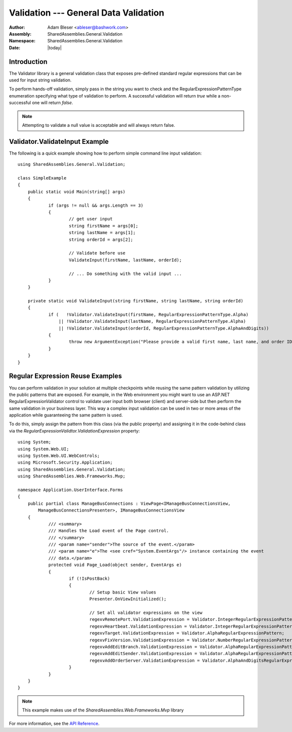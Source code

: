 ============================================================
Validation --- General Data Validation 
============================================================
:Author: Adam Bleser <ableser@bashwork.com>
:Assembly: SharedAssemblies.General.Validation
:Namespace: SharedAssemblies.General.Validation
:Date: |today|

.. module:: SharedAssemblies.General.Validation
   :synopsis: Validation - General data validation
   :platform: Windows, .Net

.. highlight:: csharp

Introduction
------------------------------------------------------------

The Validator library is a general validation class that exposes pre-defined
standard regular expressions that can be used for input string validation.

To perform hands-off validation, simply pass in the string you want to check and the
RegularExpressionPatternType enumeration specifying what type of validation to
perform. A successful validation will return *true* while a non-successful one will
return *false*.

.. note:: Attempting to validate a null value is acceptable and will always return false.

.. The regular expressions are pre-compiled to increase performance

.. index:: validation

Validator.ValidateInput Example
------------------------------------------------------------

The following is a quick example showing how to perform simple command line input
validation::

    using SharedAssemblies.General.Validation;
    
    class SimpleExample
    {
       	public static void Main(string[] args)
    	{
    		if (args != null && args.Length == 3)
    		{
    			// get user input
    			string firstName = args[0];
    			string lastName = args[1];
    			string orderId = args[2];
    
    			// Validate before use
    			ValidateInput(firstName, lastName, orderId);
    			
    			// ... Do something with the valid input ...
    		}
    	}	
    
    	private static void ValidateInput(string firstName, string lastName, string orderId)
    	{
    		if (   !Validator.ValidateInput(firstName, RegularExpressionPatternType.Alpha)
    		    || !Validator.ValidateInput(lastName, RegularExpressionPatternType.Alpha)
    		    || !Validator.ValidateInput(orderId, RegularExpressionPatternType.AlphaAndDigits))
    		{
    			throw new ArgumentException("Please provide a valid first name, last name, and order ID.");
    		}
    	}
    }

.. index:: regular expression, regex

Regular Expression Reuse Examples
------------------------------------------------------------

You can perform validation in your solution at multiple checkpoints while
reusing the same pattern validation by utilizing the public patterns that are
exposed. For example, in the Web environment you might want to use an ASP.NET
RegularExpressionValidator control to validate user input both browser (client)
and server-side but then perform the same validation in your business layer.
This way a complex input validation can be used in two or more areas of the
application while guaranteeing the same pattern is used.

To do this, simply assign the pattern from this class (via the public property)
and assigning it in the code-behind class via the
`RegularExpressionValidtor.ValidationExpression` property::

    using System;
    using System.Web.UI;
    using System.Web.UI.WebControls;
    using Microsoft.Security.Application;
    using SharedAssemblies.General.Validation;
    using SharedAssemblies.Web.Frameworks.Mvp;
    
    namespace Application.UserInterface.Forms
    {
    	public partial class ManageBusConnections : ViewPage<IManageBusConnectionsView,
            ManageBusConnectionsPresenter>, IManageBusConnectionsView
    	{
    		/// <summary>
    		/// Handles the Load event of the Page control.
    		/// </summary>
    		/// <param name="sender">The source of the event.</param>
    		/// <param name="e">The <see cref="System.EventArgs"/> instance containing the event 
    		/// data.</param>
    		protected void Page_Load(object sender, EventArgs e)
    		{
    			if (!IsPostBack)
    			{
    				// Setup basic View values
    				Presenter.OnViewInitialized();
    				
    				// Set all validator expressions on the view
    				regexvRemotePort.ValidationExpression = Validator.IntegerRegularExpressionPattern;
    				regexvHeartbeat.ValidationExpression = Validator.IntegerRegularExpressionPattern;
    				regexvTarget.ValidationExpression = Validator.AlphaRegularExpressionPattern;
    				regexvFixVersion.ValidationExpression = Validator.NumberRegularExpressionPattern;
    				regexvAddEditBranch.ValidationExpression = Validator.AlphaRegularExpressionPattern;
    				regexvAddEditSender.ValidationExpression = Validator.AlphaRegularExpressionPattern;
    				regexvAddOrderServer.ValidationExpression = Validator.AlphaAndDigitsRegularExpressionPattern;
    			}
    		}
    	}
    }

.. note:: This example makes use of the `SharedAssemblies.Web.Frameworks.Mvp` library

For more information, see the `API Reference <../../../../Api/index.html>`_.